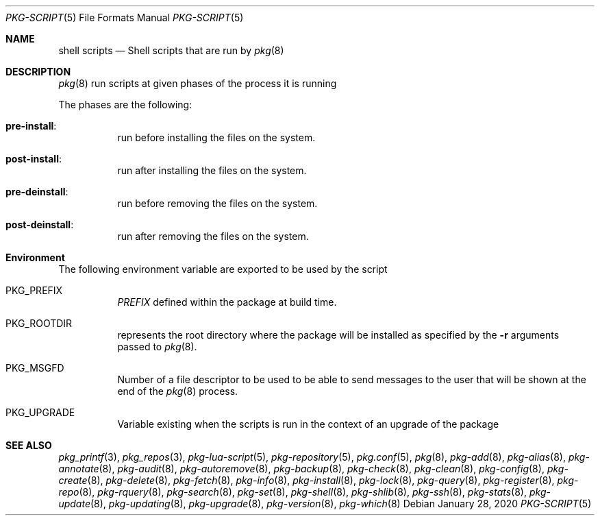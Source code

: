 .\"
.\" FreeBSD pkg - a next generation package for the installation and maintenance
.\" of non-core utilities.
.\"
.\" Redistribution and use in source and binary forms, with or without
.\" modification, are permitted provided that the following conditions
.\" are met:
.\" 1. Redistributions of source code must retain the above copyright
.\"    notice, this list of conditions and the following disclaimer.
.\" 2. Redistributions in binary form must reproduce the above copyright
.\"    notice, this list of conditions and the following disclaimer in the
.\"    documentation and/or other materials provided with the distribution.
.\"
.Dd January 28, 2020
.Dt PKG-SCRIPT 5
.Os
.Sh NAME
.Nm "shell scripts"
.Nd Shell scripts that are run by
.Xr pkg 8
.Sh DESCRIPTION
.Xr pkg 8
run scripts at given phases of the process it is running
.Pp
The phases are the following:
.Bl -tag -width Ds
.It Cm pre-install :
run before installing the files on the system.
.It Cm post-install :
run after installing the files on the system.
.It Cm pre-deinstall :
run before removing the files on the system.
.It Cm post-deinstall :
run after removing the files on the system.
.El
.Sh Environment
The following environment variable are exported to be used by the script
.Bl -tag -width Ds
.It Ev PKG_PREFIX
.Va PREFIX
defined within the package at build time.
.It Ev PKG_ROOTDIR
represents the root directory where the package will be installed as specified
by the
.Fl r
arguments passed to
.Xr pkg 8 .
.It Ev PKG_MSGFD
Number of a file descriptor to be used to be able to send messages to the user
that will be shown at the end of the
.Xr pkg 8
process.
.It Ev PKG_UPGRADE
Variable existing when the scripts is run in the context of an upgrade of the package
.El
.Sh SEE ALSO
.Xr pkg_printf 3 ,
.Xr pkg_repos 3 ,
.Xr pkg-lua-script 5 ,
.Xr pkg-repository 5 ,
.Xr pkg.conf 5 ,
.Xr pkg 8 ,
.Xr pkg-add 8 ,
.Xr pkg-alias 8 ,
.Xr pkg-annotate 8 ,
.Xr pkg-audit 8 ,
.Xr pkg-autoremove 8 ,
.Xr pkg-backup 8 ,
.Xr pkg-check 8 ,
.Xr pkg-clean 8 ,
.Xr pkg-config 8 ,
.Xr pkg-create 8 ,
.Xr pkg-delete 8 ,
.Xr pkg-fetch 8 ,
.Xr pkg-info 8 ,
.Xr pkg-install 8 ,
.Xr pkg-lock 8 ,
.Xr pkg-query 8 ,
.Xr pkg-register 8 ,
.Xr pkg-repo 8 ,
.Xr pkg-rquery 8 ,
.Xr pkg-search 8 ,
.Xr pkg-set 8 ,
.Xr pkg-shell 8 ,
.Xr pkg-shlib 8 ,
.Xr pkg-ssh 8 ,
.Xr pkg-stats 8 ,
.Xr pkg-update 8 ,
.Xr pkg-updating 8 ,
.Xr pkg-upgrade 8 ,
.Xr pkg-version 8 ,
.Xr pkg-which 8
